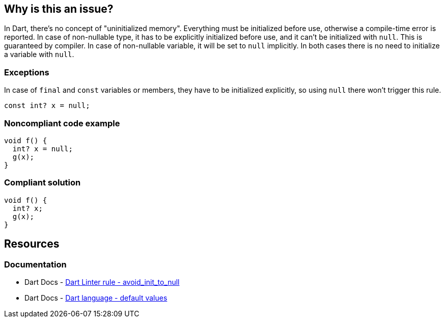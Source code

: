 == Why is this an issue?

In Dart, there's no concept of "uninitialized memory". Everything must be initialized before use, otherwise a compile-time error is reported. In case of non-nullable type, it has to be explicitly initialized before use, and it can't be initialized with `null`. This is guaranteed by compiler. In case of non-nullable variable, it will be set to `null` implicitly. In both cases there is no need to initialize a variable with `null`.

=== Exceptions

In case of `final` and `const` variables or members, they have to be initialized explicitly, so using `null` there won't trigger this rule.

[source,dart]
----
const int? x = null;
----


=== Noncompliant code example

[source,dart]
----
void f() {
  int? x = null;
  g(x);
}
----


=== Compliant solution

[source,dart]
----
void f() {
  int? x;
  g(x);
}
----

== Resources

=== Documentation

* Dart Docs - https://dart.dev/tools/linter-rules/avoid_init_to_null[Dart Linter rule - avoid_init_to_null]
* Dart Docs - https://dart.dev/language/variables#default-values[Dart language - default values]


ifdef::env-github,rspecator-view[]

'''
== Implementation Specification
(visible only on this page)

=== Message

Redundant initialization to 'null'.

=== Highlighting

The entire initialization expression, including the identifier and the assigned value, but excluding the type: e.g. `i1 = null` in `int? i1 = null`.

'''
== Comments And Links
(visible only on this page)

endif::env-github,rspecator-view[]
